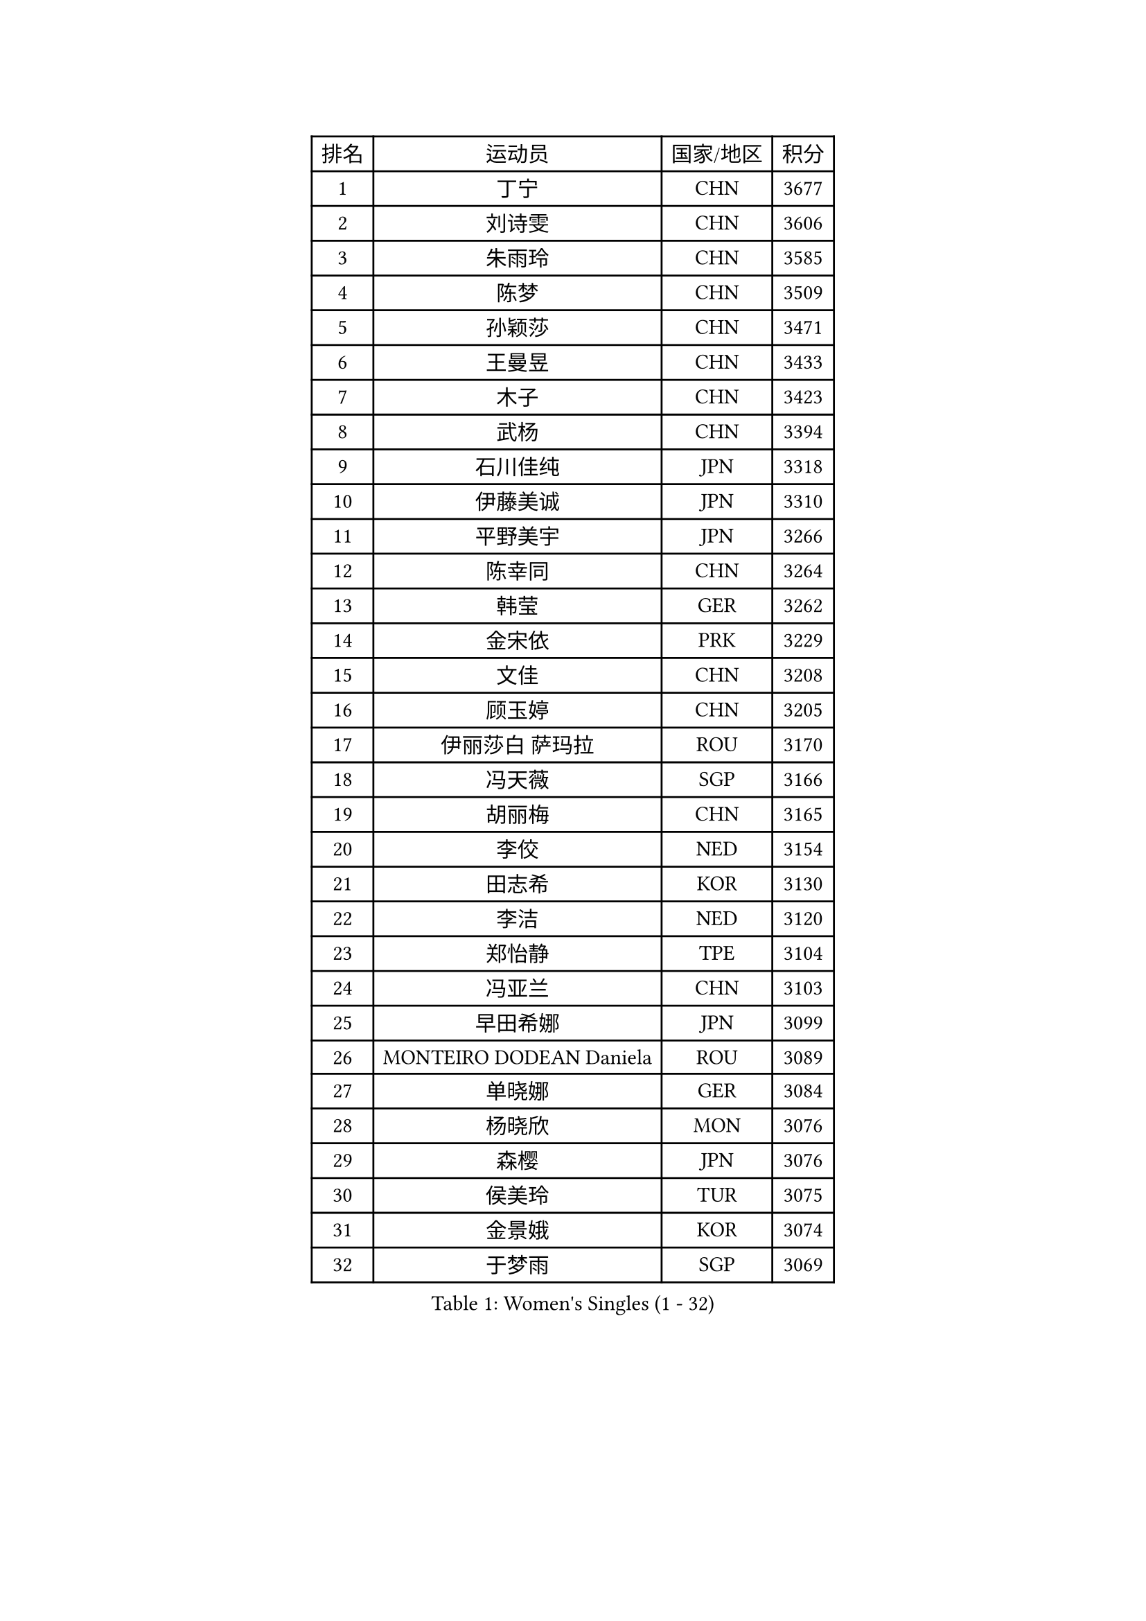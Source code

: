 
#set text(font: ("Courier New", "NSimSun"))
#figure(
  caption: "Women's Singles (1 - 32)",
    table(
      columns: 4,
      [排名], [运动员], [国家/地区], [积分],
      [1], [丁宁], [CHN], [3677],
      [2], [刘诗雯], [CHN], [3606],
      [3], [朱雨玲], [CHN], [3585],
      [4], [陈梦], [CHN], [3509],
      [5], [孙颖莎], [CHN], [3471],
      [6], [王曼昱], [CHN], [3433],
      [7], [木子], [CHN], [3423],
      [8], [武杨], [CHN], [3394],
      [9], [石川佳纯], [JPN], [3318],
      [10], [伊藤美诚], [JPN], [3310],
      [11], [平野美宇], [JPN], [3266],
      [12], [陈幸同], [CHN], [3264],
      [13], [韩莹], [GER], [3262],
      [14], [金宋依], [PRK], [3229],
      [15], [文佳], [CHN], [3208],
      [16], [顾玉婷], [CHN], [3205],
      [17], [伊丽莎白 萨玛拉], [ROU], [3170],
      [18], [冯天薇], [SGP], [3166],
      [19], [胡丽梅], [CHN], [3165],
      [20], [李佼], [NED], [3154],
      [21], [田志希], [KOR], [3130],
      [22], [李洁], [NED], [3120],
      [23], [郑怡静], [TPE], [3104],
      [24], [冯亚兰], [CHN], [3103],
      [25], [早田希娜], [JPN], [3099],
      [26], [MONTEIRO DODEAN Daniela], [ROU], [3089],
      [27], [单晓娜], [GER], [3084],
      [28], [杨晓欣], [MON], [3076],
      [29], [森樱], [JPN], [3076],
      [30], [侯美玲], [TUR], [3075],
      [31], [金景娥], [KOR], [3074],
      [32], [于梦雨], [SGP], [3069],
    )
  )#pagebreak()

#set text(font: ("Courier New", "NSimSun"))
#figure(
  caption: "Women's Singles (33 - 64)",
    table(
      columns: 4,
      [排名], [运动员], [国家/地区], [积分],
      [33], [GU Ruochen], [CHN], [3069],
      [34], [崔孝珠], [KOR], [3064],
      [35], [曾尖], [SGP], [3056],
      [36], [桥本帆乃香], [JPN], [3046],
      [37], [佩特丽莎 索尔佳], [GER], [3042],
      [38], [加藤美优], [JPN], [3038],
      [39], [杜凯琹], [HKG], [3036],
      [40], [芝田沙季], [JPN], [3031],
      [41], [#text(gray, "石垣优香")], [JPN], [3030],
      [42], [刘佳], [AUT], [3026],
      [43], [浜本由惟], [JPN], [3019],
      [44], [梁夏银], [KOR], [3008],
      [45], [姜华珺], [HKG], [3008],
      [46], [傅玉], [POR], [3008],
      [47], [帖雅娜], [HKG], [3005],
      [48], [李晓丹], [CHN], [3004],
      [49], [倪夏莲], [LUX], [3000],
      [50], [#text(gray, "沈燕飞")], [ESP], [2986],
      [51], [车晓曦], [CHN], [2985],
      [52], [索菲亚 波尔卡诺娃], [AUT], [2985],
      [53], [HUANG Yi-Hua], [TPE], [2979],
      [54], [安藤南], [JPN], [2977],
      [55], [徐孝元], [KOR], [2976],
      [56], [张蔷], [CHN], [2971],
      [57], [POTA Georgina], [HUN], [2969],
      [58], [李倩], [POL], [2969],
      [59], [LANG Kristin], [GER], [2963],
      [60], [陈可], [CHN], [2959],
      [61], [WINTER Sabine], [GER], [2951],
      [62], [LEE Zion], [KOR], [2951],
      [63], [陈思羽], [TPE], [2949],
      [64], [佐藤瞳], [JPN], [2929],
    )
  )#pagebreak()

#set text(font: ("Courier New", "NSimSun"))
#figure(
  caption: "Women's Singles (65 - 96)",
    table(
      columns: 4,
      [排名], [运动员], [国家/地区], [积分],
      [65], [EERLAND Britt], [NED], [2928],
      [66], [伯纳黛特 斯佐科斯], [ROU], [2923],
      [67], [PARTYKA Natalia], [POL], [2922],
      [68], [BILENKO Tetyana], [UKR], [2920],
      [69], [SONG Maeum], [KOR], [2918],
      [70], [李皓晴], [HKG], [2913],
      [71], [李芬], [SWE], [2910],
      [72], [刘高阳], [CHN], [2907],
      [73], [SAWETTABUT Suthasini], [THA], [2903],
      [74], [MIKHAILOVA Polina], [RUS], [2903],
      [75], [MAEDA Miyu], [JPN], [2901],
      [76], [张默], [CAN], [2887],
      [77], [MATSUZAWA Marina], [JPN], [2884],
      [78], [SHAO Jieni], [POR], [2884],
      [79], [何卓佳], [CHN], [2879],
      [80], [ZHOU Yihan], [SGP], [2857],
      [81], [KATO Kyoka], [JPN], [2844],
      [82], [森田美咲], [JPN], [2810],
      [83], [刘斐], [CHN], [2810],
      [84], [#text(gray, "VACENOVSKA Iveta")], [CZE], [2808],
      [85], [PESOTSKA Margaryta], [UKR], [2804],
      [86], [李佳燚], [CHN], [2803],
      [87], [维多利亚 帕芙洛维奇], [BLR], [2800],
      [88], [GRZYBOWSKA-FRANC Katarzyna], [POL], [2795],
      [89], [MORIZONO Mizuki], [JPN], [2785],
      [90], [EKHOLM Matilda], [SWE], [2780],
      [91], [KHETKHUAN Tamolwan], [THA], [2780],
      [92], [SHENG Dandan], [CHN], [2776],
      [93], [LIN Chia-Hui], [TPE], [2776],
      [94], [#text(gray, "LOVAS Petra")], [HUN], [2758],
      [95], [SHIOMI Maki], [JPN], [2757],
      [96], [妮娜 米特兰姆], [GER], [2749],
    )
  )#pagebreak()

#set text(font: ("Courier New", "NSimSun"))
#figure(
  caption: "Women's Singles (97 - 128)",
    table(
      columns: 4,
      [排名], [运动员], [国家/地区], [积分],
      [97], [CHENG Hsien-Tzu], [TPE], [2747],
      [98], [LIU Xi], [CHN], [2746],
      [99], [SOO Wai Yam Minnie], [HKG], [2746],
      [100], [#text(gray, "RI Mi Gyong")], [PRK], [2744],
      [101], [张安], [USA], [2727],
      [102], [PRIVALOVA Alexandra], [BLR], [2711],
      [103], [XIAO Maria], [ESP], [2711],
      [104], [#text(gray, "ZHENG Jiaqi")], [USA], [2702],
      [105], [NG Wing Nam], [HKG], [2696],
      [106], [HAPONOVA Hanna], [UKR], [2688],
      [107], [#text(gray, "TASHIRO Saki")], [JPN], [2688],
      [108], [BALAZOVA Barbora], [SVK], [2678],
      [109], [LAY Jian Fang], [AUS], [2677],
      [110], [KOMWONG Nanthana], [THA], [2675],
      [111], [MADARASZ Dora], [HUN], [2674],
      [112], [MATELOVA Hana], [CZE], [2673],
      [113], [PASKAUSKIENE Ruta], [LTU], [2672],
      [114], [CHA Hyo Sim], [PRK], [2671],
      [115], [VOROBEVA Olga], [RUS], [2668],
      [116], [ERDELJI Anamaria], [SRB], [2666],
      [117], [YOON Hyobin], [KOR], [2659],
      [118], [NOSKOVA Yana], [RUS], [2656],
      [119], [LIN Ye], [SGP], [2653],
      [120], [长崎美柚], [JPN], [2652],
      [121], [SABITOVA Valentina], [RUS], [2650],
      [122], [VERMAAS Kim], [NED], [2648],
      [123], [LEE Eunhye], [KOR], [2633],
      [124], [阿德里安娜 迪亚兹], [PUR], [2623],
      [125], [木原美悠], [JPN], [2619],
      [126], [CIOBANU Irina], [ROU], [2619],
      [127], [KULIKOVA Olga], [RUS], [2617],
      [128], [SO Eka], [JPN], [2617],
    )
  )